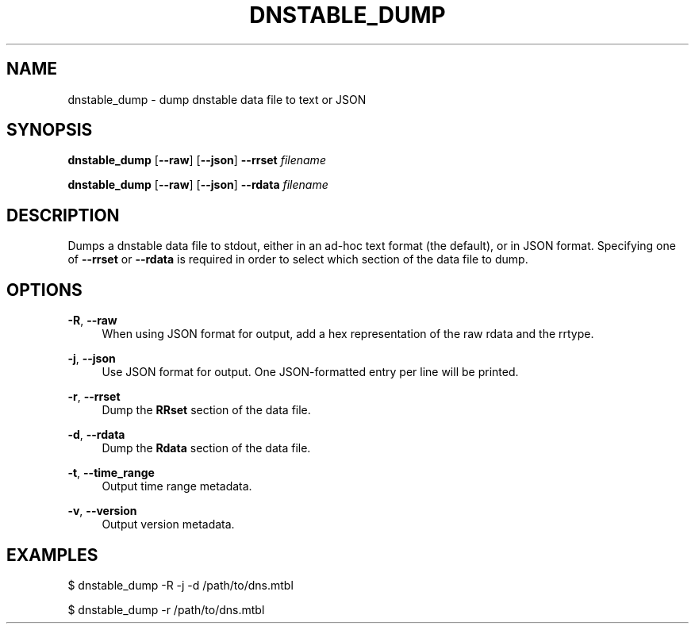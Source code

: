'\" t
.\"     Title: dnstable_dump
.\"    Author: [FIXME: author] [see http://docbook.sf.net/el/author]
.\" Generator: DocBook XSL Stylesheets v1.79.1 <http://docbook.sf.net/>
.\"      Date: 06/07/2021
.\"    Manual: \ \&
.\"    Source: \ \&
.\"  Language: English
.\"
.TH "DNSTABLE_DUMP" "1" "06/07/2021" "\ \&" "\ \&"
.\" -----------------------------------------------------------------
.\" * Define some portability stuff
.\" -----------------------------------------------------------------
.\" ~~~~~~~~~~~~~~~~~~~~~~~~~~~~~~~~~~~~~~~~~~~~~~~~~~~~~~~~~~~~~~~~~
.\" http://bugs.debian.org/507673
.\" http://lists.gnu.org/archive/html/groff/2009-02/msg00013.html
.\" ~~~~~~~~~~~~~~~~~~~~~~~~~~~~~~~~~~~~~~~~~~~~~~~~~~~~~~~~~~~~~~~~~
.ie \n(.g .ds Aq \(aq
.el       .ds Aq '
.\" -----------------------------------------------------------------
.\" * set default formatting
.\" -----------------------------------------------------------------
.\" disable hyphenation
.nh
.\" disable justification (adjust text to left margin only)
.ad l
.\" -----------------------------------------------------------------
.\" * MAIN CONTENT STARTS HERE *
.\" -----------------------------------------------------------------
.SH "NAME"
dnstable_dump \- dump dnstable data file to text or JSON
.SH "SYNOPSIS"
.sp
\fBdnstable_dump\fR [\fB\-\-raw\fR] [\fB\-\-json\fR] \fB\-\-rrset\fR \fIfilename\fR
.sp
\fBdnstable_dump\fR [\fB\-\-raw\fR] [\fB\-\-json\fR] \fB\-\-rdata\fR \fIfilename\fR
.SH "DESCRIPTION"
.sp
Dumps a dnstable data file to stdout, either in an ad\-hoc text format (the default), or in JSON format\&. Specifying one of \fB\-\-rrset\fR or \fB\-\-rdata\fR is required in order to select which section of the data file to dump\&.
.SH "OPTIONS"
.PP
\fB\-R\fR, \fB\-\-raw\fR
.RS 4
When using JSON format for output, add a hex representation of the raw rdata and the rrtype\&.
.RE
.PP
\fB\-j\fR, \fB\-\-json\fR
.RS 4
Use JSON format for output\&. One JSON\-formatted entry per line will be printed\&.
.RE
.PP
\fB\-r\fR, \fB\-\-rrset\fR
.RS 4
Dump the
\fBRRset\fR
section of the data file\&.
.RE
.PP
\fB\-d\fR, \fB\-\-rdata\fR
.RS 4
Dump the
\fBRdata\fR
section of the data file\&.
.RE
.PP
\fB\-t\fR, \fB\-\-time_range\fR
.RS 4
Output time range metadata\&.
.RE
.PP
\fB\-v\fR, \fB\-\-version\fR
.RS 4
Output version metadata\&.
.RE
.SH "EXAMPLES"
.sp
$ dnstable_dump \-R \-j \-d /path/to/dns\&.mtbl
.sp
$ dnstable_dump \-r /path/to/dns\&.mtbl
